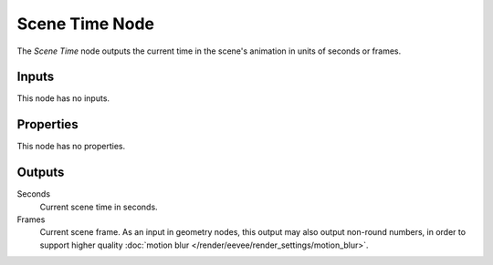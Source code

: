 .. index:: Geometry Nodes; Scene Time
.. _bpy.types.GeometryNodeInputSceneTime:

.. --- copy below this line ---

***************
Scene Time Node
***************

.. figure:: /images/modeling_geometry-nodes_input_scene_time_node.png
   :align: right
   :alt: Scene Time node.

The *Scene Time* node outputs the current time in the scene's animation in units of seconds or frames.


Inputs
======

This node has no inputs.


Properties
==========

This node has no properties.


Outputs
=======

Seconds
   Current scene time in seconds.

Frames
   Current scene frame.
   As an input in geometry nodes, this output may also output non-round numbers,
   in order to support higher quality :doc:`motion blur </render/eevee/render_settings/motion_blur>`.
